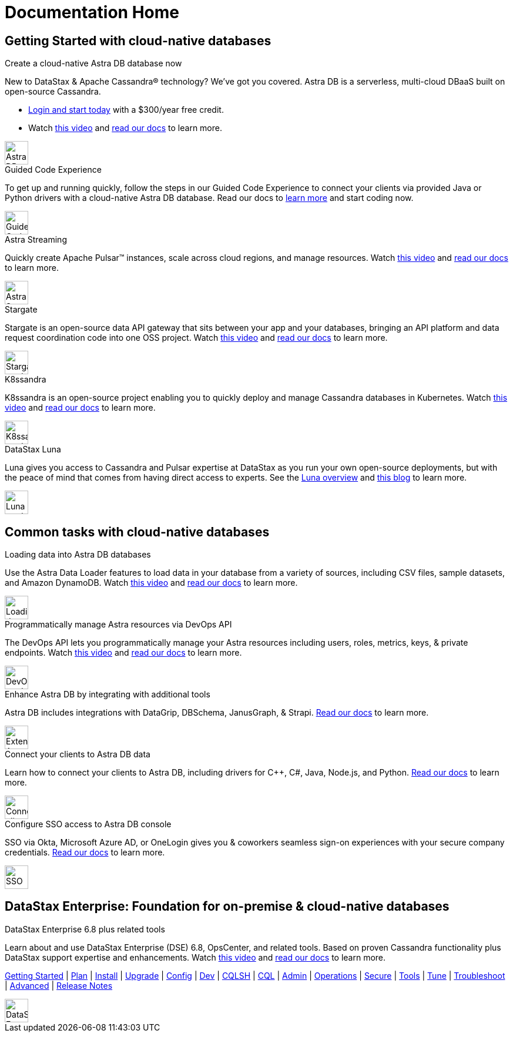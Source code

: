 = Documentation Home
:page-layout: gcx-landing
:data-uri:

== Getting Started with cloud-native databases

++++
<div class="landing-row">
++++

[sidebar.landing-card]
.Create a cloud-native Astra DB database now
****
--
New to DataStax & Apache Cassandra&reg; technology? We've got you covered. Astra DB is a serverless, multi-cloud DBaaS built on open-source Cassandra.

* https://astra.datastax.com[Login and start today, window="_blank"] with a $300/year free credit.
* Watch https://youtu.be/s73qwGaKyv0[this video, window="_blank"] and https://docs.datastax.com/en/astra-serverless/docs/[read our docs,window="_blank"] to learn more.
--
[.landing-card-body-icon]
image::what-is-astra-db.svg[Astra DB card icon,40]
****

++++
</div>
++++

++++
<div class="landing-row">
++++

[sidebar.landing-card]
.Guided Code Experience
****
--
To get up and running quickly, follow the steps in our Guided Code Experience to connect your clients via provided Java or Python drivers with a cloud-native Astra DB database. Read our docs to https://docs.datastax.com/en/gcx-demo/docs/[learn more,window="_blank"] and start coding now.
--
[.landing-card-body-icon]
image::create-db-now.svg[Guided Code Experience card icon,40]
****

[sidebar.landing-card]
.Astra Streaming
****
--
Quickly create Apache Pulsar&trade; instances, scale across cloud regions, and manage resources. Watch https://youtu.be/MCj58S56Z2U[this video, window="_blank"] and https://docs.datastax.com/en/astra-streaming/docs/[read our docs,window="_blank"] to learn more.
--
[.landing-card-body-icon]
image::what-is-astra-streaming.svg[Astra Streaming card icon,40]
****

[sidebar.landing-card]
.Stargate
****
--
Stargate is an open-source data API gateway that sits between your app and your databases, bringing an API platform and data request coordination code into one OSS project. Watch https://youtu.be/2ltVf2EscmM[this video, window="_blank"] and https://stargate.io/docs/stargate/1.0/quickstart/quickstart-overview.html[read our docs,window="_blank"] to learn more.
--
[.landing-card-body-icon]
image::what-is-stargate-api.svg[Stargate card icon,40]
****

++++
</div>
++++

++++
<div class="landing-row">
++++

[sidebar.landing-card]
.K8ssandra
****
--
K8ssandra is an open-source project enabling you to quickly deploy and manage Cassandra databases in Kubernetes. Watch https://youtu.be/3Hqyfl-BMEs[this video,window="_blank"] and https://docs.k8ssandra.io[read our docs,window="_blank"] to learn more.
--
[.landing-card-body-icon]
image::what-is-k8ssandra.svg[K8ssandra card icon,40]
****

[sidebar.landing-card]
.DataStax Luna
****
--
Luna gives you access to Cassandra and Pulsar expertise at DataStax as you run your own open-source deployments, but with the peace of mind that comes from having direct access to experts. See the https://www.datastax.com/products/luna[Luna overview, window="_blank"] and https://www.datastax.com/blog/datastax-luna-provides-enterprise-grade-support-most-reliable-elastic-and-fastest[this blog, window="_blank"] to learn more.
--
[.landing-card-body-icon]
image::what-is-datastax-luna.svg[Luna card icon,40]
****

++++
</div>
++++

== Common tasks with cloud-native databases

++++
<div class="landing-row">
++++

[sidebar.landing-card]
.Loading data into Astra DB databases
****
--
Use the Astra Data Loader features to load data in your database from a variety of sources, including CSV files, sample datasets, and Amazon DynamoDB. Watch https://youtu.be/xg3SPqKpP7Q[this video, window="_blank"] and https://docs.datastax.com/en/astra/docs/manage/upload/astra-data-loader.html[read our docs,window="_blank"] to learn more.
--
[.landing-card-body-icon]
image::loading-data-into-astra-db.svg[Loading data into Astra DB card icon,40]
****

[sidebar.landing-card]
.Programmatically manage Astra resources via DevOps API
****
--
The DevOps API lets you programmatically manage your Astra resources including users, roles, metrics, keys, &amp; private endpoints. Watch https://youtu.be/BWYKQHXfpsg[this video, window="_blank"] and https://docs.datastax.com/en/astra/docs/_attachments/devopsv2.html[read our docs,window="_blank"] to learn more.
--
[.landing-card-body-icon]
image::devops-api.svg[DevOps card icon,40]
****

++++
</div>
++++

++++
<div class="landing-row">
++++

[sidebar.landing-card]
.Enhance Astra DB by integrating with additional tools
****
--
Astra DB includes integrations with DataGrip, DBSchema, JanusGraph, & Strapi. https://docs.datastax.com/en/astra-serverless/docs/getting-started/integrations.html[Read our docs,window="_blank"] to learn more.
--
[.landing-card-body-icon]
image::extend-astra-db.svg[Extend Astra DB card icon,40]
****

[sidebar.landing-card]
.Connect your clients to Astra DB data
****
--
Learn how to connect your clients to Astra DB, including drivers for C++, C#, Java, Node.js, and Python. https://docs.datastax.com/en/astra-serverless/docs/connect/connecting-to-astra-databases-using-datastax-drivers.html[Read our docs,window="_blank"] to learn more.
--
[.landing-card-body-icon]
image::connect-clients-to-astra-db.svg[Connect clients to Astra DB card icon,40]
****

++++
</div>
++++

++++
<div class="landing-row">
++++

[sidebar.landing-card]
.Configure SSO access to Astra DB console
****
--
SSO via Okta, Microsoft Azure AD, or OneLogin gives you &amp; coworkers seamless sign-on experiences with your secure company credentials. https://docs.datastax.com/en/astra-serverless/docs/manage/org/configuring-sso.html[Read our docs,window="_blank"] to learn more.
--
[.landing-card-body-icon]
image::security.svg[SSO security to Astra DB card icon,40]
****

++++
</div>
++++

== DataStax Enterprise: Foundation for on-premise &amp; cloud-native databases

++++
<div class="landing-row">
++++

[sidebar.landing-card]
.DataStax Enterprise 6.8 plus related tools
****
--
Learn about and use DataStax Enterprise (DSE) 6.8, OpsCenter, and related tools. Based on proven Cassandra functionality plus DataStax support expertise and enhancements. Watch https://youtu.be/otiYs_3N5Hw[this video, window="_blank"] and
https://docs.datastax.com/en/dse/6.8/dse-admin/datastax_enterprise/dseGettingStarted.html[read our docs,window="_blank"] to learn more.

https://docs.datastax.com/en/dse/6.8/dse-admin/datastax_enterprise/dseGettingStarted.html[Getting Started,window="_blank"] | 
https://docs.datastax.com/en/dseplanning/docs/capacityPlanning.html[Plan,window="_blank"] |
https://docs.datastax.com/en/installing/docs/installTOC.html[Install,window="_blank"] | 
https://docs.datastax.com/en/upgrading/docs/upgrdAbout.html[Upgrade,window="_blank"] | 
https://docs.datastax.com/en/dse/6.8/dse-admin/datastax_enterprise/config/configTOC.html[Config,window="_blank"] |
https://docs.datastax.com/en/dse/6.8/dse-dev/index.html[Dev,window="_blank"] | 
https://docs.datastax.com/en/dse/6.8/cql/cql/cql_reference/cqlsh_commands/cqlshCommandsTOC.html[CQLSH,window="_blank"] |
https://docs.datastax.com/en/dse/6.8/cql/cql/cql_reference/cqlReferenceTOC.html[CQL,window="_blank"] | 
https://docs.datastax.com/en/dse/6.8/dse-admin/index.html[Admin,window="_blank"] | 
https://docs.datastax.com/en/dse/6.8/dse-admin/datastax_enterprise/operations/opsTOC.html[Operations,window="_blank"] |
https://docs.datastax.com/en/security/6.8/index.html[Secure,window="_blank"] | 
https://docs.datastax.com/en/dse/6.8/dse-dev/datastax_enterprise/tools/toolsTOC.html[Tools,window="_blank"] | 
https://docs.datastax.com/en/dse/6.8/dse-admin/datastax_enterprise/config/configRecommendedSettings.html[Tune,window="_blank"] |
https://docs.datastax.com/en/dse-trblshoot/doc/[Troubleshoot,window="_blank"] | 
https://docs.datastax.com/en/dse/6.8/dse-admin/datastax_enterprise/usingDSEtoc.html[Advanced,window="_blank"] |
https://github.com/datastax/release-notes/blob/master/DSE_6.8_Release_Notes.md[Release Notes,window="_blank"]
--
[.landing-card-body-icon]
image::dse-plus-tools.svg[DataStax Enterprise card icon,40]
****

++++
</div>
++++
